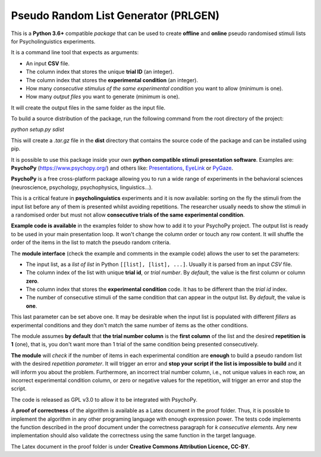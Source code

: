 Pseudo Random List Generator (PRLGEN)
====================================

This is a **Python 3.6+** compatible *package* that can be used to create **offline** and **online**
pseudo randomised stimuli lists for Psycholinguistics experiments.

It is a command line tool that expects as arguments:

- An input **CSV** file.
- The column index that stores the unique **trial ID** (an integer).
- The column index that stores the **experimental condition** (an integer).
- How many *consecutive stimulus of the same experimental condition* you want to allow (minimum is one).
- How many *output files* you want to generate (minimum is one).

It will create the output files in the same folder as the input file.

To build a source distribution of the package, run the following command from the root directory of the project:

`python setup.py sdist`

This will create a `.tar.gz` file in the **dist** directory that contains the source code of the package and can be installed using pip.

It is possible to use this package inside your own **python compatible stimuli presentation software**.
Examples are: **PsychoPy**
(`https://www.psychopy.org/ <https://www.psychopy.org/>`__) and others like:
`Presentations <https://www.neurobs.com/>`__,
`EyeLink <https://www.sr-research.com/experiment-builder/>`__ or
`PyGaze <http://www.pygaze.org/>`__.

**PsychoPy** is a free cross-platform package allowing you to run a wide
range of experiments in the behavioral sciences (neuroscience,
psychology, psychophysics, linguistics...).

This is a critical feature in **psycholinguistics** experiments and it is now available:
sorting on the fly the stimuli from the input list before any of them is
presented whilst avoiding repetitions. The researcher usually needs to show the stimuli in a
randomised order but must not allow **consecutive trials of the same
experimental condition**.

**Example code is available** in the examples folder to show how to add it to your PsychoPy
project. The output list is ready to be used in your main presentation
loop. It won't change the column order or touch any row content. It will
shuffle the order of the items in the list to match the pseudo random
criteria.

The **module interface** (check the example and comments in the example code) allows the user
to set the parameters:

- The input list, as a *list of list* in Python ``[[list], [list], ...]``. Usually it is parsed from an input *CSV* file.
- The column index of the list with unique **trial id**, or *trial number*. By *default*, the value is the first column or column **zero**.
- The column index that stores the **experimental condition** code. It has to be different than the *trial id* index.
- The number of consecutive stimuli of the same condition that can appear in the output list. By *default*, the value is **one**.

This last parameter can be set above one. It may be desirable when the input list is
populated with different *fillers* as experimental conditions and they
don't match the same number of items as the other conditions.

The module assumes **by default** that **the trial number column** is
the **first column** of the list and the desired **repetition is 1**
(one), that is, you don't want more than 1 trial of the same condition
being presented consecutively.

**The module** will *check* if the number of items in each experimental
condition are **enough** to build a pseudo random list with the desired
*repetition parameter*. It will trigger an error and **stop your script if
the list is impossible to build** and it will inform you about the
problem. Furthermore, an incorrect trial number column, i.e., not unique
values in each row, an incorrect experimental condition column, or zero or negative
values for the repetition, will trigger an error and stop the script.

The code is released as GPL v3.0 to allow it to be integrated with
PsychoPy.

A **proof of correctness** of the algorithm is available as a Latex document
in the proof folder. Thus, it is possible to implement the algorithm in any other
programing language with enough expression power. The tests code implements the function
described in the proof document under the correctness paragraph for *k consecutive elements*.
Any new implementation should also validate the correctness using the same function
in the target language.

The Latex document in the proof folder is under **Creative Commons Attribution Licence, CC-BY**.